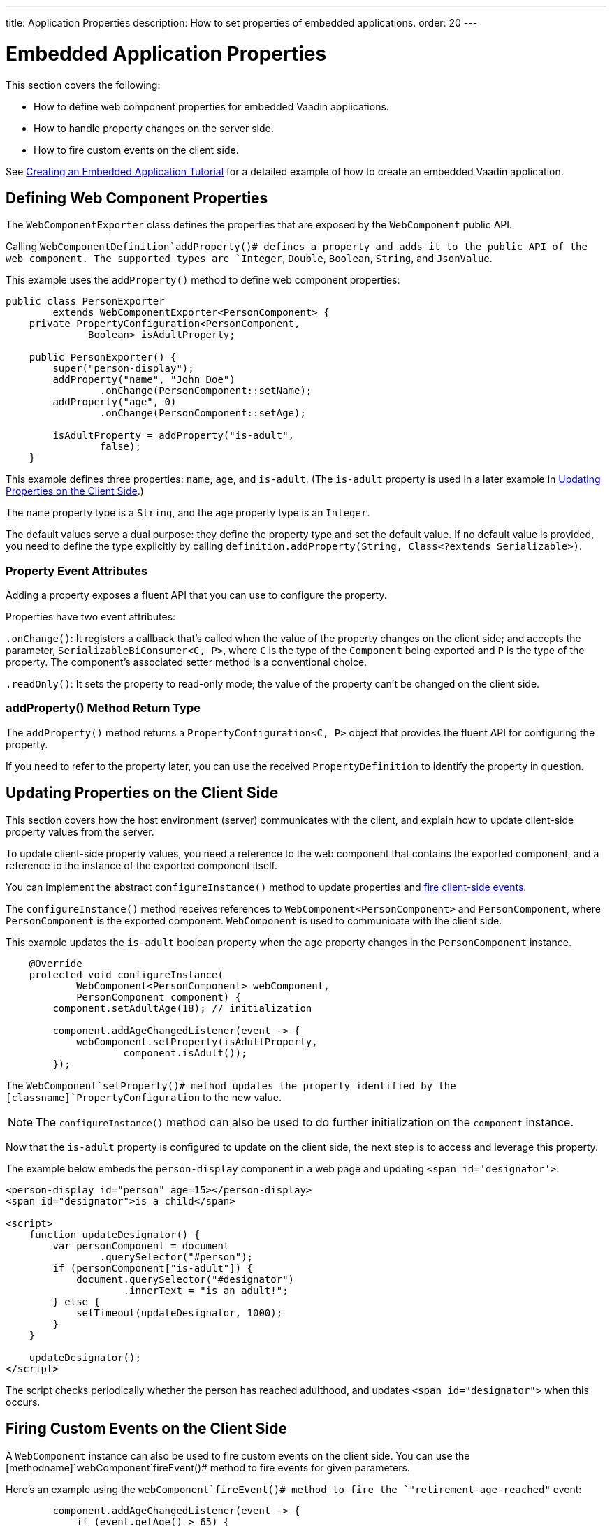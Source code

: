 ---
title: Application Properties
description: How to set properties of embedded applications.
order: 20
---


= Embedded Application Properties

This section covers the following:

- How to define web component properties for embedded Vaadin applications.
- How to handle property changes on the server side.
- How to fire custom events on the client side.

See <<exporter#,Creating an Embedded Application Tutorial>> for a detailed example of how to create an embedded Vaadin application.


== Defining Web Component Properties

The [classname]`WebComponentExporter` class defines the properties that are exposed by the [classname]`WebComponent` public API.

Calling [methodname]`WebComponentDefinition`addProperty()# defines a property and adds it to the public API of the web component. The supported types are `Integer`, `Double`, `Boolean`, `String`, and `JsonValue`.

This example uses the [methodname]`addProperty()` method to define web component properties:

[source,java]
----
public class PersonExporter
        extends WebComponentExporter<PersonComponent> {
    private PropertyConfiguration<PersonComponent,
              Boolean> isAdultProperty;

    public PersonExporter() {
        super("person-display");
        addProperty("name", "John Doe")
                .onChange(PersonComponent::setName);
        addProperty("age", 0)
                .onChange(PersonComponent::setAge);

        isAdultProperty = addProperty("is-adult",
                false);
    }
----

This example defines three properties: `name`, `age`, and `is-adult`.
(The `is-adult` property is used in a later example in <<Updating Properties on the Client Side>>.)

The `name` property type is a `String`, and the `age` property type is an `Integer`.

The default values serve a dual purpose: they define the property type and set the default value. If no default value is provided, you need to define the type explicitly by calling [methodname]`definition.addProperty(String, Class<?extends Serializable>)`.


=== Property Event Attributes

Adding a property exposes a fluent API that you can use to configure the property.

Properties have two event attributes:

[methodname]`.onChange()`: It registers a callback that's called when the value of the property changes on the client side; and accepts the parameter, `SerializableBiConsumer<C, P>`, where `C` is the type of the [classname]`Component` being exported and `P` is the type of the property. The component's associated setter method is a conventional choice.

[methodname]`.readOnly()`: It sets the property to read-only mode; the value of the property can't be changed on the client side.

pass:[<!-- vale Vaadin.HeadingCase = NO -->]

=== addProperty() Method Return Type

pass:[<!-- vale Vaadin.HeadingCase = YES -->]

The [methodname]`addProperty()` method returns a [classname]`PropertyConfiguration<C, P>` object that provides the fluent API for configuring the property.

If you need to refer to the property later, you can use the received [classname]`PropertyDefinition` to identify the property in question.


== Updating Properties on the Client Side

This section covers how the host environment (server) communicates with the client, and explain how to update client-side property values from the server.

To update client-side property values, you need a reference to the web component that contains the exported component, and a reference to the instance of the exported component itself.

You can implement the abstract [methodname]`configureInstance()` method to update properties and <<firing-custom-events-on-the-client-side,fire client-side events>>.

The [methodname]`configureInstance()` method receives references to [classname]`WebComponent<PersonComponent>` and [classname]`PersonComponent`, where [classname]`PersonComponent` is the exported component.
[classname]`WebComponent` is used to communicate with the client side.

This example updates the `is-adult` boolean property when the `age` property changes in the [classname]`PersonComponent` instance.


[source,java]
----
    @Override
    protected void configureInstance(
            WebComponent<PersonComponent> webComponent,
            PersonComponent component) {
        component.setAdultAge(18); // initialization

        component.addAgeChangedListener(event -> {
            webComponent.setProperty(isAdultProperty,
                    component.isAdult());
        });
----

The [methodname]`WebComponent`setProperty()# method updates the property identified by the [classname]`PropertyConfiguration` to the new value.

[NOTE]
The [methodname]`configureInstance()` method can also be used to do further initialization on the [classname]`component` instance.

Now that the `is-adult` property is configured to update on the client side, the next step is to access and leverage this property.

The example below embeds the `person-display` component in a web page and updating `<span id='designator'>`:

[source,html]
----
<person-display id="person" age=15></person-display>
<span id="designator">is a child</span>

<script>
    function updateDesignator() {
        var personComponent = document
                .querySelector("#person");
        if (personComponent["is-adult"]) {
            document.querySelector("#designator")
                    .innerText = "is an adult!";
        } else {
            setTimeout(updateDesignator, 1000);
        }
    }

    updateDesignator();
</script>
----

The script checks periodically whether the person has reached adulthood, and updates `<span id="designator">` when this occurs.


== Firing Custom Events on the Client Side

A [classname]`WebComponent` instance can also be used to fire custom events on the client side. You can use the [methodname]`webComponent`fireEvent()# method to fire events for given parameters.

Here's an example using the [methodname]`webComponent`fireEvent()# method to fire the `"retirement-age-reached"` event:

[source,java]
----
        component.addAgeChangedListener(event -> {
            if (event.getAge() > 65) {
                webComponent.fireEvent(
                        "retirement-age-reached");
            }
        });
    }
}
----

This example uses custom logic and a custom event; if a person's age reaches 66 or more, an event of type `"retirement-age-reached"` is fired on the client side.

The [methodname]`fireEvent()` method has three variants:

- [methodname]`fireEvent(String)`
- [methodname]`fireEvent(String, JsonValue)`
- [methodname]`fireEvent(String, JsonValue, EventOptions)`

The parameters are:

- `String`: the name or `type` of the event;
- `JsonValue`: a custom JSON object set as the value of the `detail` key in the client-side event; and
- `EventOptions`: to configure the `bubbles`, `cancelable`, and `composed` event options.

See https://developer.mozilla.org/en-US/docs/Web/API/CustomEvent[CustomEvent] in the MDN documentation for more information about these parameters.


The final step is to update the `<span>` tag with the event results.

In this example is updating `<span id="designator">` with the `"retirement-age-reached"` event result.

[source,html]
----
<person-display id="person" age=15></person-display>
<span id="designator">is a child</span>

<script>
    var personComponent = document
            .querySelector("#person");

    personComponent.addEventListener(
            "retirement-age-reached", function(event) {
        document.querySelector("#designator")
                .innerText = "is allowed to retire!";
    });
</script>
----


[discussion-id]`B05162A1-925B-49C2-8550-E1FC8CDCC19D`

++++
<style>
[class^=PageHeader-module-descriptionContainer] {display: none;}
</style>
++++